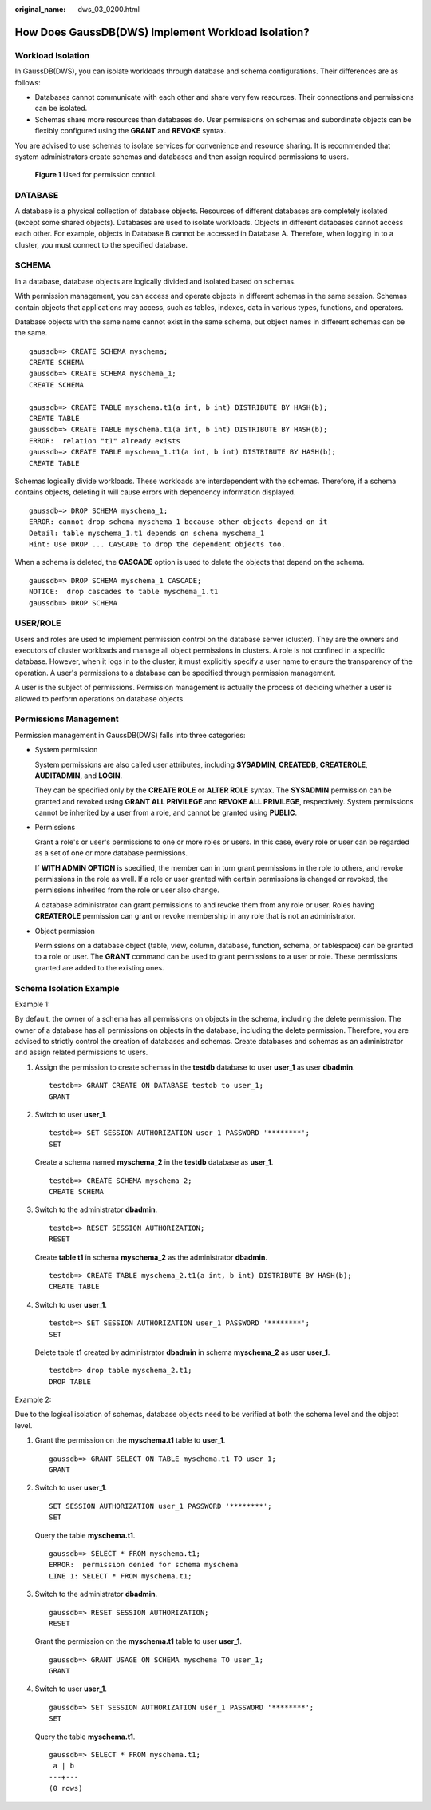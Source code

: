 :original_name: dws_03_0200.html

.. _dws_03_0200:

How Does GaussDB(DWS) Implement Workload Isolation?
===================================================

Workload Isolation
------------------

In GaussDB(DWS), you can isolate workloads through database and schema configurations. Their differences are as follows:

-  Databases cannot communicate with each other and share very few resources. Their connections and permissions can be isolated.
-  Schemas share more resources than databases do. User permissions on schemas and subordinate objects can be flexibly configured using the **GRANT** and **REVOKE** syntax.

You are advised to use schemas to isolate services for convenience and resource sharing. It is recommended that system administrators create schemas and databases and then assign required permissions to users.


.. figure:: /_static/images/en-us_image_0000001389253162.png
   :alt: **Figure 1** Used for permission control.

   **Figure 1** Used for permission control.

DATABASE
--------

A database is a physical collection of database objects. Resources of different databases are completely isolated (except some shared objects). Databases are used to isolate workloads. Objects in different databases cannot access each other. For example, objects in Database B cannot be accessed in Database A. Therefore, when logging in to a cluster, you must connect to the specified database.

SCHEMA
------

In a database, database objects are logically divided and isolated based on schemas.

With permission management, you can access and operate objects in different schemas in the same session. Schemas contain objects that applications may access, such as tables, indexes, data in various types, functions, and operators.

Database objects with the same name cannot exist in the same schema, but object names in different schemas can be the same.

::

   gaussdb=> CREATE SCHEMA myschema;
   CREATE SCHEMA
   gaussdb=> CREATE SCHEMA myschema_1;
   CREATE SCHEMA

   gaussdb=> CREATE TABLE myschema.t1(a int, b int) DISTRIBUTE BY HASH(b);
   CREATE TABLE
   gaussdb=> CREATE TABLE myschema.t1(a int, b int) DISTRIBUTE BY HASH(b);
   ERROR:  relation "t1" already exists
   gaussdb=> CREATE TABLE myschema_1.t1(a int, b int) DISTRIBUTE BY HASH(b);
   CREATE TABLE

Schemas logically divide workloads. These workloads are interdependent with the schemas. Therefore, if a schema contains objects, deleting it will cause errors with dependency information displayed.

::

   gaussdb=> DROP SCHEMA myschema_1;
   ERROR: cannot drop schema myschema_1 because other objects depend on it
   Detail: table myschema_1.t1 depends on schema myschema_1
   Hint: Use DROP ... CASCADE to drop the dependent objects too.

When a schema is deleted, the **CASCADE** option is used to delete the objects that depend on the schema.

::

   gaussdb=> DROP SCHEMA myschema_1 CASCADE;
   NOTICE:  drop cascades to table myschema_1.t1
   gaussdb=> DROP SCHEMA

USER/ROLE
---------

Users and roles are used to implement permission control on the database server (cluster). They are the owners and executors of cluster workloads and manage all object permissions in clusters. A role is not confined in a specific database. However, when it logs in to the cluster, it must explicitly specify a user name to ensure the transparency of the operation. A user's permissions to a database can be specified through permission management.

A user is the subject of permissions. Permission management is actually the process of deciding whether a user is allowed to perform operations on database objects.

Permissions Management
----------------------

Permission management in GaussDB(DWS) falls into three categories:

-  System permission

   System permissions are also called user attributes, including **SYSADMIN**, **CREATEDB**, **CREATEROLE**, **AUDITADMIN**, and **LOGIN**.

   They can be specified only by the **CREATE ROLE** or **ALTER ROLE** syntax. The **SYSADMIN** permission can be granted and revoked using **GRANT ALL PRIVILEGE** and **REVOKE ALL PRIVILEGE**, respectively. System permissions cannot be inherited by a user from a role, and cannot be granted using **PUBLIC**.

-  Permissions

   Grant a role's or user's permissions to one or more roles or users. In this case, every role or user can be regarded as a set of one or more database permissions.

   If **WITH ADMIN OPTION** is specified, the member can in turn grant permissions in the role to others, and revoke permissions in the role as well. If a role or user granted with certain permissions is changed or revoked, the permissions inherited from the role or user also change.

   A database administrator can grant permissions to and revoke them from any role or user. Roles having **CREATEROLE** permission can grant or revoke membership in any role that is not an administrator.

-  Object permission

   Permissions on a database object (table, view, column, database, function, schema, or tablespace) can be granted to a role or user. The **GRANT** command can be used to grant permissions to a user or role. These permissions granted are added to the existing ones.

Schema Isolation Example
------------------------

Example 1:

By default, the owner of a schema has all permissions on objects in the schema, including the delete permission. The owner of a database has all permissions on objects in the database, including the delete permission. Therefore, you are advised to strictly control the creation of databases and schemas. Create databases and schemas as an administrator and assign related permissions to users.

#. Assign the permission to create schemas in the **testdb** database to user **user_1** as user **dbadmin**.

   ::

      testdb=> GRANT CREATE ON DATABASE testdb to user_1;
      GRANT

#. Switch to user **user_1**.

   ::

      testdb=> SET SESSION AUTHORIZATION user_1 PASSWORD '********';
      SET

   Create a schema named **myschema_2** in the **testdb** database as **user_1**.

   ::

      testdb=> CREATE SCHEMA myschema_2;
      CREATE SCHEMA

#. Switch to the administrator **dbadmin**.

   ::

      testdb=> RESET SESSION AUTHORIZATION;
      RESET

   Create **table t1** in schema **myschema_2** as the administrator **dbadmin**.

   ::

      testdb=> CREATE TABLE myschema_2.t1(a int, b int) DISTRIBUTE BY HASH(b);
      CREATE TABLE

#. Switch to user **user_1**.

   ::

      testdb=> SET SESSION AUTHORIZATION user_1 PASSWORD '********';
      SET

   Delete table **t1** created by administrator **dbadmin** in schema **myschema_2** as user **user_1**.

   ::

      testdb=> drop table myschema_2.t1;
      DROP TABLE

Example 2:

Due to the logical isolation of schemas, database objects need to be verified at both the schema level and the object level.

#. Grant the permission on the **myschema.t1** table to **user_1**.

   ::

      gaussdb=> GRANT SELECT ON TABLE myschema.t1 TO user_1;
      GRANT

#. Switch to user **user_1**.

   ::

      SET SESSION AUTHORIZATION user_1 PASSWORD '********';
      SET

   Query the table **myschema.t1**.

   ::

      gaussdb=> SELECT * FROM myschema.t1;
      ERROR:  permission denied for schema myschema
      LINE 1: SELECT * FROM myschema.t1;

#. Switch to the administrator **dbadmin**.

   ::

      gaussdb=> RESET SESSION AUTHORIZATION;
      RESET

   Grant the permission on the **myschema.t1** table to user **user_1**.

   ::

      gaussdb=> GRANT USAGE ON SCHEMA myschema TO user_1;
      GRANT

#. Switch to user **user_1**.

   ::

      gaussdb=> SET SESSION AUTHORIZATION user_1 PASSWORD '********';
      SET

   Query the table **myschema.t1**.

   ::

      gaussdb=> SELECT * FROM myschema.t1;
       a | b
      ---+---
      (0 rows)
